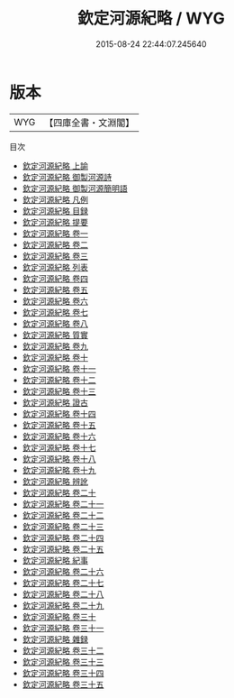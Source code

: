 #+TITLE: 欽定河源紀略 / WYG
#+DATE: 2015-08-24 22:44:07.245640
* 版本
 |       WYG|【四庫全書・文淵閣】|
目次
 - [[file:KR2k0072_001.txt::001-1a][欽定河源紀略 上諭]]
 - [[file:KR2k0072_002.txt::002-1a][欽定河源紀略 御製河源詩]]
 - [[file:KR2k0072_003.txt::003-1a][欽定河源紀略 御製河源簡明語]]
 - [[file:KR2k0072_004.txt::004-1a][欽定河源紀略 凡例]]
 - [[file:KR2k0072_005.txt::005-1a][欽定河源紀略 目録]]
 - [[file:KR2k0072_006.txt::006-1a][欽定河源紀略 提要]]
 - [[file:KR2k0072_007.txt::007-1a][欽定河源紀略 卷一]]
 - [[file:KR2k0072_008.txt::008-1a][欽定河源紀略 卷二]]
 - [[file:KR2k0072_009.txt::009-1a][欽定河源紀略 卷三]]
 - [[file:KR2k0072_010.txt::010-1a][欽定河源紀略 列表]]
 - [[file:KR2k0072_011.txt::011-1a][欽定河源紀略 卷四]]
 - [[file:KR2k0072_012.txt::012-1a][欽定河源紀略 卷五]]
 - [[file:KR2k0072_013.txt::013-1a][欽定河源紀略 卷六]]
 - [[file:KR2k0072_014.txt::014-1a][欽定河源紀略 卷七]]
 - [[file:KR2k0072_015.txt::015-1a][欽定河源紀略 卷八]]
 - [[file:KR2k0072_016.txt::016-1a][欽定河源紀略 質實]]
 - [[file:KR2k0072_017.txt::017-1a][欽定河源紀略 卷九]]
 - [[file:KR2k0072_018.txt::018-1a][欽定河源紀略 卷十]]
 - [[file:KR2k0072_019.txt::019-1a][欽定河源紀略 卷十一]]
 - [[file:KR2k0072_020.txt::020-1a][欽定河源紀略 卷十二]]
 - [[file:KR2k0072_021.txt::021-1a][欽定河源紀略 卷十三]]
 - [[file:KR2k0072_022.txt::022-1a][欽定河源紀略 證古]]
 - [[file:KR2k0072_023.txt::023-1a][欽定河源紀略 卷十四]]
 - [[file:KR2k0072_024.txt::024-1a][欽定河源紀略 卷十五]]
 - [[file:KR2k0072_025.txt::025-1a][欽定河源紀略 卷十六]]
 - [[file:KR2k0072_026.txt::026-1a][欽定河源紀略 卷十七]]
 - [[file:KR2k0072_027.txt::027-1a][欽定河源紀略 卷十八]]
 - [[file:KR2k0072_028.txt::028-1a][欽定河源紀略 卷十九]]
 - [[file:KR2k0072_029.txt::029-1a][欽定河源紀略 辨訛]]
 - [[file:KR2k0072_030.txt::030-1a][欽定河源紀略 卷二十]]
 - [[file:KR2k0072_031.txt::031-1a][欽定河源紀略 卷二十一]]
 - [[file:KR2k0072_032.txt::032-1a][欽定河源紀略 卷二十二]]
 - [[file:KR2k0072_033.txt::033-1a][欽定河源紀略 卷二十三]]
 - [[file:KR2k0072_034.txt::034-1a][欽定河源紀略 卷二十四]]
 - [[file:KR2k0072_035.txt::035-1a][欽定河源紀略 卷二十五]]
 - [[file:KR2k0072_036.txt::036-1a][欽定河源紀略 紀事]]
 - [[file:KR2k0072_037.txt::037-1a][欽定河源紀略 卷二十六]]
 - [[file:KR2k0072_038.txt::038-1a][欽定河源紀略 卷二十七]]
 - [[file:KR2k0072_039.txt::039-1a][欽定河源紀略 卷二十八]]
 - [[file:KR2k0072_040.txt::040-1a][欽定河源紀略 卷二十九]]
 - [[file:KR2k0072_041.txt::041-1a][欽定河源紀略 卷三十]]
 - [[file:KR2k0072_042.txt::042-1a][欽定河源紀略 卷三十一]]
 - [[file:KR2k0072_043.txt::043-1a][欽定河源紀略 雜録]]
 - [[file:KR2k0072_044.txt::044-1a][欽定河源紀略 卷三十二]]
 - [[file:KR2k0072_045.txt::045-1a][欽定河源紀略 卷三十三]]
 - [[file:KR2k0072_046.txt::046-1a][欽定河源紀略 卷三十四]]
 - [[file:KR2k0072_047.txt::047-1a][欽定河源紀略 卷三十五]]
